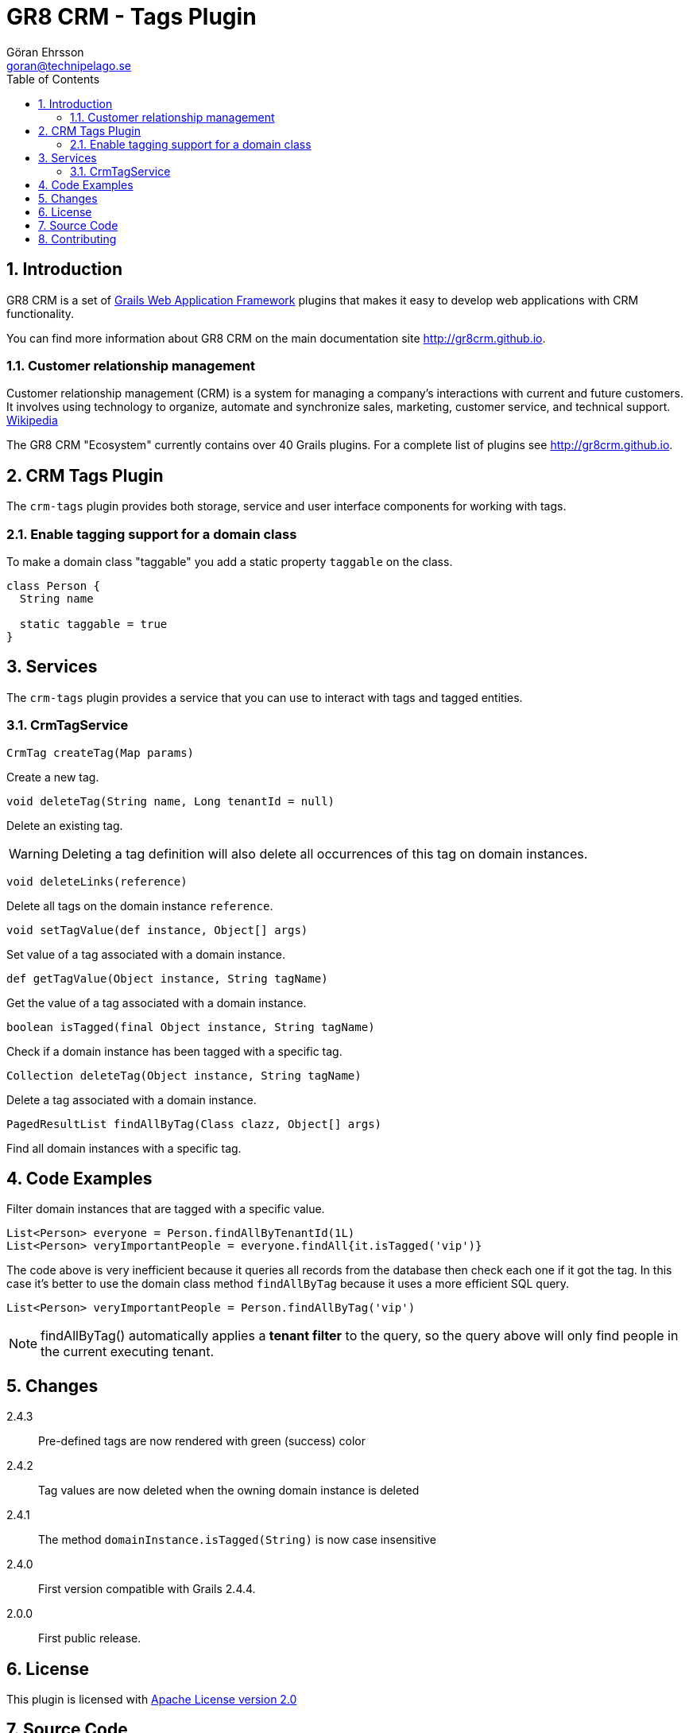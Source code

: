 = GR8 CRM - Tags Plugin
Göran Ehrsson <goran@technipelago.se>
:description: Official documentation for the GR8 CRM Tags Plugin
:keywords: groovy, grails, crm, gr8crm, documentation
:toc:
:numbered:
:icons: font
:imagesdir: ./images
:source-highlighter: prettify
:homepage: http://gr8crm.github.io
:gr8crm: GR8 CRM
:gr8source: https://github.com/goeh/grails-crm-tags
:license: This plugin is licensed with http://www.apache.org/licenses/LICENSE-2.0.html[Apache License version 2.0]

== Introduction

{gr8crm} is a set of http://www.grails.org/[Grails Web Application Framework]
plugins that makes it easy to develop web applications with CRM functionality.

You can find more information about {gr8crm} on the main documentation site {homepage}.

=== Customer relationship management
Customer relationship management (CRM) is a system for managing a company’s interactions with current and future customers.
It involves using technology to organize, automate and synchronize sales, marketing, customer service, and technical support.
http://en.wikipedia.org/wiki/Customer_relationship_management[Wikipedia]

The {gr8crm} "Ecosystem" currently contains over 40 Grails plugins. For a complete list of plugins see {homepage}.

== CRM Tags Plugin

The `crm-tags` plugin provides both storage, service and user interface components for working with tags.


=== Enable tagging support for a domain class
To make a domain class "taggable" you add a static property `taggable` on the class.

[source,groovy]
----
class Person {
  String name

  static taggable = true
}
----

== Services

The `crm-tags` plugin provides a service that you can use to interact with tags and tagged entities.

=== CrmTagService

`CrmTag createTag(Map params)`

Create a new tag.

`void deleteTag(String name, Long tenantId = null)`

Delete an existing tag.

[WARNING]
====
Deleting a tag definition will also delete all occurrences of this tag on domain instances.
====

`void deleteLinks(reference)`

Delete all tags on the domain instance `reference`.

`void setTagValue(def instance, Object[] args)`

Set value of a tag associated with a domain instance.

`def getTagValue(Object instance, String tagName)`

Get the value of a tag associated with a domain instance.

`boolean isTagged(final Object instance, String tagName)`

Check if a domain instance has been tagged with a specific tag.

`Collection deleteTag(Object instance, String tagName)`

Delete a tag associated with a domain instance.

`PagedResultList findAllByTag(Class clazz, Object[] args)`

Find all domain instances with a specific tag.

== Code Examples

Filter domain instances that are tagged with a specific value.

[source,groovy]
----
List<Person> everyone = Person.findAllByTenantId(1L)
List<Person> veryImportantPeople = everyone.findAll{it.isTagged('vip')}
----

The code above is very inefficient because it queries all records from the database then check each one if it got the tag.
In this case it's better to use the domain class method `findAllByTag` because it uses a more efficient SQL query.

[source,groovy]
----
List<Person> veryImportantPeople = Person.findAllByTag('vip')
----

NOTE: findAllByTag() automatically applies a *tenant filter* to the query, so the query above will only find people in the current executing tenant.

== Changes

2.4.3:: Pre-defined tags are now rendered with green (success) color
2.4.2:: Tag values are now deleted when the owning domain instance is deleted
2.4.1:: The method `domainInstance.isTagged(String)` is now case insensitive
2.4.0:: First version compatible with Grails 2.4.4.
2.0.0:: First public release.

== License

{license}

== Source Code

The source code for this plugin is available at {gr8source}

== Contributing

Please report {gr8source}/issues[issues or suggestions].

Want to improve the plugin: Fork the {gr8source}[repository] and send a pull request.